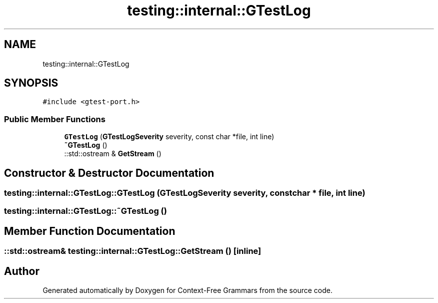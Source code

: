 .TH "testing::internal::GTestLog" 3 "Tue Jun 4 2019" "Context-Free Grammars" \" -*- nroff -*-
.ad l
.nh
.SH NAME
testing::internal::GTestLog
.SH SYNOPSIS
.br
.PP
.PP
\fC#include <gtest\-port\&.h>\fP
.SS "Public Member Functions"

.in +1c
.ti -1c
.RI "\fBGTestLog\fP (\fBGTestLogSeverity\fP severity, const char *file, int line)"
.br
.ti -1c
.RI "\fB~GTestLog\fP ()"
.br
.ti -1c
.RI "::std::ostream & \fBGetStream\fP ()"
.br
.in -1c
.SH "Constructor & Destructor Documentation"
.PP 
.SS "testing::internal::GTestLog::GTestLog (\fBGTestLogSeverity\fP severity, const char * file, int line)"

.SS "testing::internal::GTestLog::~GTestLog ()"

.SH "Member Function Documentation"
.PP 
.SS "::std::ostream& testing::internal::GTestLog::GetStream ()\fC [inline]\fP"


.SH "Author"
.PP 
Generated automatically by Doxygen for Context-Free Grammars from the source code\&.
